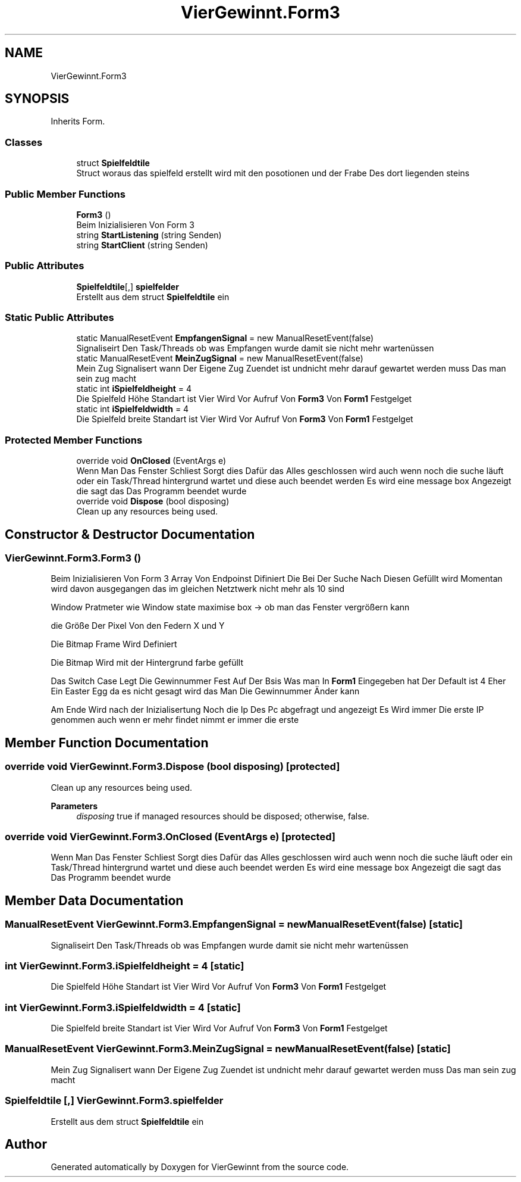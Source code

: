 .TH "VierGewinnt.Form3" 3 "Wed Jun 16 2021" "VierGewinnt" \" -*- nroff -*-
.ad l
.nh
.SH NAME
VierGewinnt.Form3
.SH SYNOPSIS
.br
.PP
.PP
Inherits Form\&.
.SS "Classes"

.in +1c
.ti -1c
.RI "struct \fBSpielfeldtile\fP"
.br
.RI "Struct woraus das spielfeld erstellt wird mit den posotionen und der Frabe Des dort liegenden steins "
.in -1c
.SS "Public Member Functions"

.in +1c
.ti -1c
.RI "\fBForm3\fP ()"
.br
.RI "Beim Inizialisieren Von Form 3 "
.ti -1c
.RI "string \fBStartListening\fP (string Senden)"
.br
.ti -1c
.RI "string \fBStartClient\fP (string Senden)"
.br
.in -1c
.SS "Public Attributes"

.in +1c
.ti -1c
.RI "\fBSpielfeldtile\fP[,] \fBspielfelder\fP"
.br
.RI "Erstellt aus dem struct \fBSpielfeldtile\fP ein "
.in -1c
.SS "Static Public Attributes"

.in +1c
.ti -1c
.RI "static ManualResetEvent \fBEmpfangenSignal\fP = new ManualResetEvent(false)"
.br
.RI "Signaliseirt Den Task/Threads ob was Empfangen wurde damit sie nicht mehr wartenüssen "
.ti -1c
.RI "static ManualResetEvent \fBMeinZugSignal\fP = new ManualResetEvent(false)"
.br
.RI "Mein Zug Signalisert wann Der Eigene Zug Zuendet ist undnicht mehr darauf gewartet werden muss Das man sein zug macht "
.ti -1c
.RI "static int \fBiSpielfeldheight\fP = 4"
.br
.RI "Die Spielfeld Höhe Standart ist Vier Wird Vor Aufruf Von \fBForm3\fP Von \fBForm1\fP Festgelget "
.ti -1c
.RI "static int \fBiSpielfeldwidth\fP = 4"
.br
.RI "Die Spielfeld breite Standart ist Vier Wird Vor Aufruf Von \fBForm3\fP Von \fBForm1\fP Festgelget "
.in -1c
.SS "Protected Member Functions"

.in +1c
.ti -1c
.RI "override void \fBOnClosed\fP (EventArgs e)"
.br
.RI "Wenn Man Das Fenster Schliest Sorgt dies Dafür das Alles geschlossen wird auch wenn noch die suche läuft oder ein Task/Thread hintergrund wartet und diese auch beendet werden Es wird eine message box Angezeigt die sagt das Das Programm beendet wurde "
.ti -1c
.RI "override void \fBDispose\fP (bool disposing)"
.br
.RI "Clean up any resources being used\&. "
.in -1c
.SH "Constructor & Destructor Documentation"
.PP 
.SS "VierGewinnt\&.Form3\&.Form3 ()"

.PP
Beim Inizialisieren Von Form 3 Array Von Endpoinst Difiniert Die Bei Der Suche Nach Diesen Gefüllt wird Momentan wird davon ausgegangen das im gleichen Netztwerk nicht mehr als 10 sind
.PP
Window Pratmeter wie Window state maximise box -> ob man das Fenster vergrößern kann
.PP
die Größe Der Pixel Von den Federn X und Y
.PP
Die Bitmap Frame Wird Definiert
.PP
Die Bitmap Wird mit der Hintergrund farbe gefüllt
.PP
Das Switch Case Legt Die Gewinnummer Fest Auf Der Bsis Was man In \fBForm1\fP Eingegeben hat Der Default ist 4 Eher Ein Easter Egg da es nicht gesagt wird das Man Die Gewinnummer Änder kann
.PP
Am Ende Wird nach der Inizialisertung Noch die Ip Des Pc abgefragt und angezeigt Es Wird immer Die erste IP genommen auch wenn er mehr findet nimmt er immer die erste
.SH "Member Function Documentation"
.PP 
.SS "override void VierGewinnt\&.Form3\&.Dispose (bool disposing)\fC [protected]\fP"

.PP
Clean up any resources being used\&. 
.PP
\fBParameters\fP
.RS 4
\fIdisposing\fP true if managed resources should be disposed; otherwise, false\&.
.RE
.PP

.SS "override void VierGewinnt\&.Form3\&.OnClosed (EventArgs e)\fC [protected]\fP"

.PP
Wenn Man Das Fenster Schliest Sorgt dies Dafür das Alles geschlossen wird auch wenn noch die suche läuft oder ein Task/Thread hintergrund wartet und diese auch beendet werden Es wird eine message box Angezeigt die sagt das Das Programm beendet wurde 
.SH "Member Data Documentation"
.PP 
.SS "ManualResetEvent VierGewinnt\&.Form3\&.EmpfangenSignal = new ManualResetEvent(false)\fC [static]\fP"

.PP
Signaliseirt Den Task/Threads ob was Empfangen wurde damit sie nicht mehr wartenüssen 
.SS "int VierGewinnt\&.Form3\&.iSpielfeldheight = 4\fC [static]\fP"

.PP
Die Spielfeld Höhe Standart ist Vier Wird Vor Aufruf Von \fBForm3\fP Von \fBForm1\fP Festgelget 
.SS "int VierGewinnt\&.Form3\&.iSpielfeldwidth = 4\fC [static]\fP"

.PP
Die Spielfeld breite Standart ist Vier Wird Vor Aufruf Von \fBForm3\fP Von \fBForm1\fP Festgelget 
.SS "ManualResetEvent VierGewinnt\&.Form3\&.MeinZugSignal = new ManualResetEvent(false)\fC [static]\fP"

.PP
Mein Zug Signalisert wann Der Eigene Zug Zuendet ist undnicht mehr darauf gewartet werden muss Das man sein zug macht 
.SS "\fBSpielfeldtile\fP [,] VierGewinnt\&.Form3\&.spielfelder"

.PP
Erstellt aus dem struct \fBSpielfeldtile\fP ein 

.SH "Author"
.PP 
Generated automatically by Doxygen for VierGewinnt from the source code\&.
